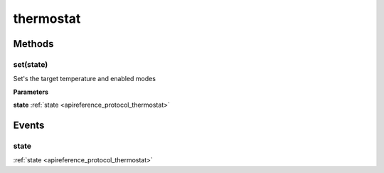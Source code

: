 .. _apireference_protocol_thermostat:

thermostat
==========

.. _apireference_protocol_thermostat_methods:

Methods
-------

.. _apireference_protocol_thermostat_methods_set:

set(state)
~~~~~~~~~~

Set's the target temperature and enabled modes

**Parameters**

**state** :ref:`state <apireference_protocol_thermostat>`

.. _apireference_protocol_thermostat_events:

Events
------

.. _apireference_protocol_thermostat_events_state:

state
~~~~~

:ref:`state <apireference_protocol_thermostat>`

